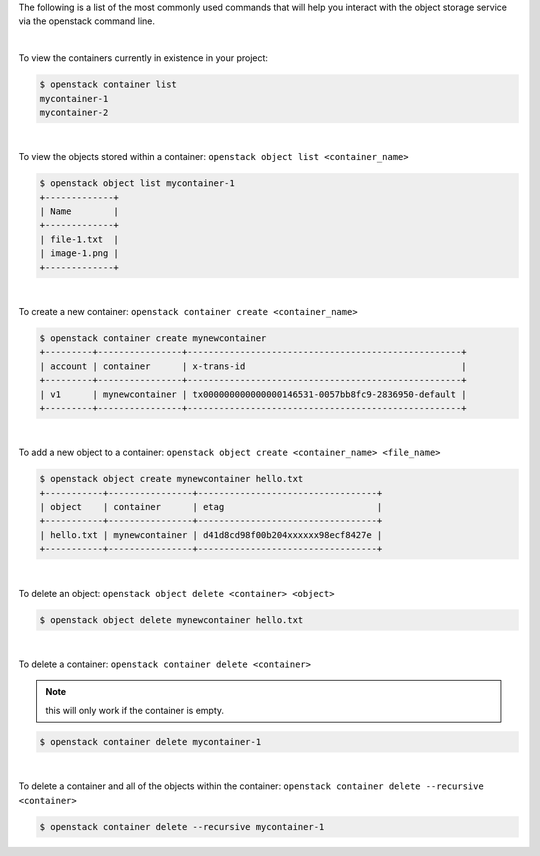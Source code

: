 The following is a list of the most commonly used commands that will help you
interact with the object storage service via the openstack command line.

|

To view the containers currently in existence in your project:

.. code-block:: bash

    $ openstack container list
    mycontainer-1
    mycontainer-2

|

To view the objects stored within a container:
``openstack object list <container_name>``

.. code-block:: bash

    $ openstack object list mycontainer-1
    +-------------+
    | Name        |
    +-------------+
    | file-1.txt  |
    | image-1.png |
    +-------------+

|

To create a new container: ``openstack container create <container_name>``

.. code-block:: bash

    $ openstack container create mynewcontainer
    +---------+----------------+----------------------------------------------------+
    | account | container      | x-trans-id                                         |
    +---------+----------------+----------------------------------------------------+
    | v1      | mynewcontainer | tx000000000000000146531-0057bb8fc9-2836950-default |
    +---------+----------------+----------------------------------------------------+

|

To add a new object to a container:
``openstack object create <container_name> <file_name>``

.. code-block:: bash

    $ openstack object create mynewcontainer hello.txt
    +-----------+----------------+----------------------------------+
    | object    | container      | etag                             |
    +-----------+----------------+----------------------------------+
    | hello.txt | mynewcontainer | d41d8cd98f00b204xxxxxx98ecf8427e |
    +-----------+----------------+----------------------------------+

|

To delete an object: ``openstack object delete <container> <object>``

.. code-block:: bash

    $ openstack object delete mynewcontainer hello.txt

|

To delete a container: ``openstack container delete <container>``

.. note::

  this will only work if the container is empty.

.. code-block:: bash

    $ openstack container delete mycontainer-1

|

To delete a container and all of the objects within the container:
``openstack container delete --recursive <container>``

.. code-block:: bash

  $ openstack container delete --recursive mycontainer-1
